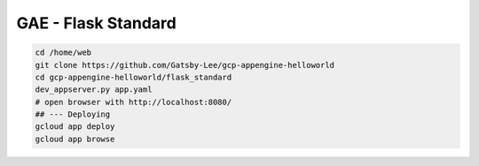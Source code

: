 GAE - Flask Standard
====================


.. code-block::

    cd /home/web
    git clone https://github.com/Gatsby-Lee/gcp-appengine-helloworld
    cd gcp-appengine-helloworld/flask_standard
    dev_appserver.py app.yaml
    # open browser with http://localhost:8080/
    ## --- Deploying
    gcloud app deploy
    gcloud app browse
